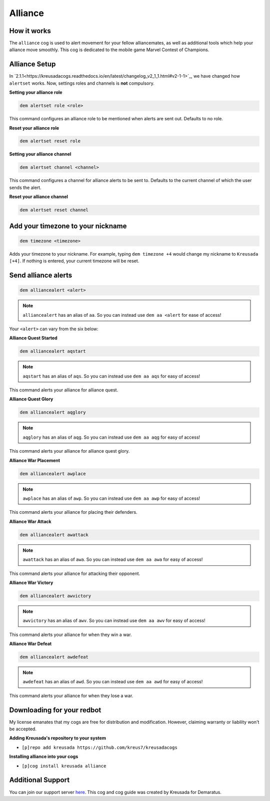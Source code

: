 .. _alliance::

========
Alliance
========

^^^^^^^^^^^^
How it works
^^^^^^^^^^^^

The ``alliance`` cog is used to alert movement for your fellow alliancemates, as well as additional tools which help your alliance move smoothly. This cog is dedicated to the mobile game Marvel Contest of Champions.

^^^^^^^^^^^^^^
Alliance Setup
^^^^^^^^^^^^^^

In `2.1.1<https://kreusadacogs.readthedocs.io/en/latest/changelog_v2_1_1.html#v2-1-1>`_, we have changed how ``alertset`` works. Now, settings roles and channels is **not** compulsory.

**Setting your alliance role**

.. code-block:: none 

      dem alertset role <role>
      
This command configures an alliance role to be mentioned when alerts are sent out. Defaults to no role.

**Reset your alliance role**

.. code-block:: none

      dem alertset reset role

**Setting your alliance channel**

.. code-block:: none

      dem alertset channel <channel>

This command configures a channel for alliance alerts to be sent to. Defaults to the current channel of which the user sends the alert.

**Reset your alliance channel**

.. code-block:: none

      dem alertset reset channel
      
^^^^^^^^^^^^^^^^^^^^^^^^^^^^^^^^^^
Add your timezone to your nickname
^^^^^^^^^^^^^^^^^^^^^^^^^^^^^^^^^^

.. code-block:: none

      dem timezone <timezone>
      
Adds your timezone to your nickname. For example, typing ``dem timezone +4`` would change my nickname to ``Kreusada [+4]``. If nothing is entered, your current timezone will be reset.

^^^^^^^^^^^^^^^^^^^^
Send alliance alerts
^^^^^^^^^^^^^^^^^^^^

.. code-block:: none

      dem alliancealert <alert>
      
.. note:: ``alliancealert`` has an alias of ``aa``. So you can instead use ``dem aa <alert`` for ease of access!

Your ``<alert>`` can vary from the six below:

**Alliance Quest Started**

.. code-block:: none

      dem alliancealert aqstart

.. note:: ``aqstart`` has an alias of ``aqs``. So you can instead use ``dem aa aqs`` for easy of access!

This command alerts your alliance for alliance quest.

**Alliance Quest Glory**

.. code-block:: none

      dem alliancealert aqglory

.. note:: ``aqglory`` has an alias of ``aqg``. So you can instead use ``dem aa aqg`` for easy of access!

This command alerts your alliance for alliance quest glory.

**Alliance War Placement**

.. code-block:: none

      dem alliancealert awplace

.. note:: ``awplace`` has an alias of ``awp``. So you can instead use ``dem aa awp`` for easy of access!

This command alerts your alliance for placing their defenders.

**Alliance War Attack**

.. code-block:: none

      dem alliancealert awattack

.. note:: ``awattack`` has an alias of ``awa``. So you can instead use ``dem aa awa`` for easy of access!

This command alerts your alliance for attacking their opponent.

**Alliance War Victory**

.. code-block:: none

      dem alliancealert awvictory

.. note:: ``awvictory`` has an alias of ``awv``. So you can instead use ``dem aa awv`` for easy of access!

This command alerts your alliance for when they win a war.

**Alliance War Defeat**

.. code-block:: none

      dem alliancealert awdefeat

.. note:: ``awdefeat`` has an alias of ``awd``. So you can instead use ``dem aa awd`` for easy of access!

This command alerts your alliance for when they lose a war.

^^^^^^^^^^^^^^^^^^^^^^^^^^^
Downloading for your redbot
^^^^^^^^^^^^^^^^^^^^^^^^^^^

My license emanates that my cogs are free for distribution and modification. However, claiming warranty or liability won't be accepted.

**Adding Kreusada's repository to your system**

- ``[p]repo add kreusada https://github.com/kreus7/kreusadacogs``

**Installing alliance into your cogs**

- ``[p]cog install kreusada alliance``

^^^^^^^^^^^^^^^^^^
Additional Support
^^^^^^^^^^^^^^^^^^

You can join our support server `here <https://discord.gg/JmCFyq7>`_.
This cog and cog guide was created by Kreusada for Demaratus.


      

